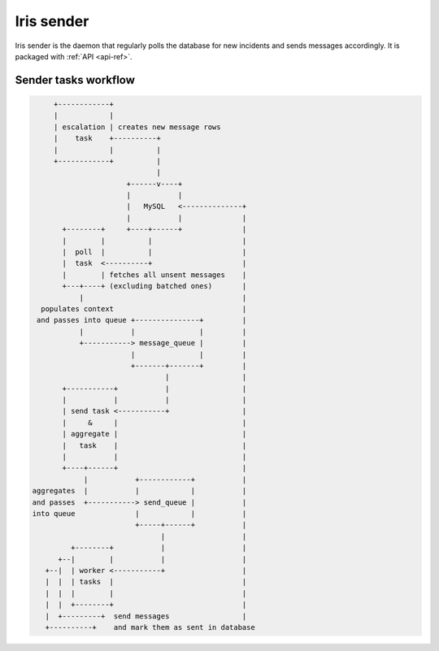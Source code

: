 Iris sender
===========

Iris sender is the daemon that regularly polls the database for new incidents
and sends messages accordingly. It is packaged with :ref:`API <api-ref>`.


Sender tasks workflow
---------------------

.. code-block:: none

          +------------+
          |            |
          | escalation | creates new message rows
          |    task    +----------+
          |            |          |
          +------------+          |
                                  |
                           +------v----+
                           |           |
                           |   MySQL   <--------------+
                           |           |              |
            +--------+     +----+------+              |
            |        |          |                     |
            |  poll  |          |                     |
            |  task  <----------+                     |
            |        | fetches all unsent messages    |
            +---+----+ (excluding batched ones)       |
                |                                     |
       populates context                              |
      and passes into queue +---------------+         |
                |           |               |         |
                +-----------> message_queue |         |
                            |               |         |
                            +-------+-------+         |
                                    |                 |
            +-----------+           |                 |
            |           |           |                 |
            | send task <-----------+                 |
            |     &     |                             |
            | aggregate |                             |
            |   task    |                             |
            |           |                             |
            +----+------+                             |
                 |           +------------+           |
     aggregates  |           |            |           |
     and passes  +-----------> send_queue |           |
     into queue              |            |           |
                             +-----+------+           |
                                   |                  |
              +--------+           |                  |
           +--|        |           |                  |
        +--|  | worker <-----------+                  |
        |  |  | tasks  |                              |
        |  |  |        |                              |
        |  |  +--------+                              |
        |  +---------+  send messages                 |
        +----------+    and mark them as sent in database
